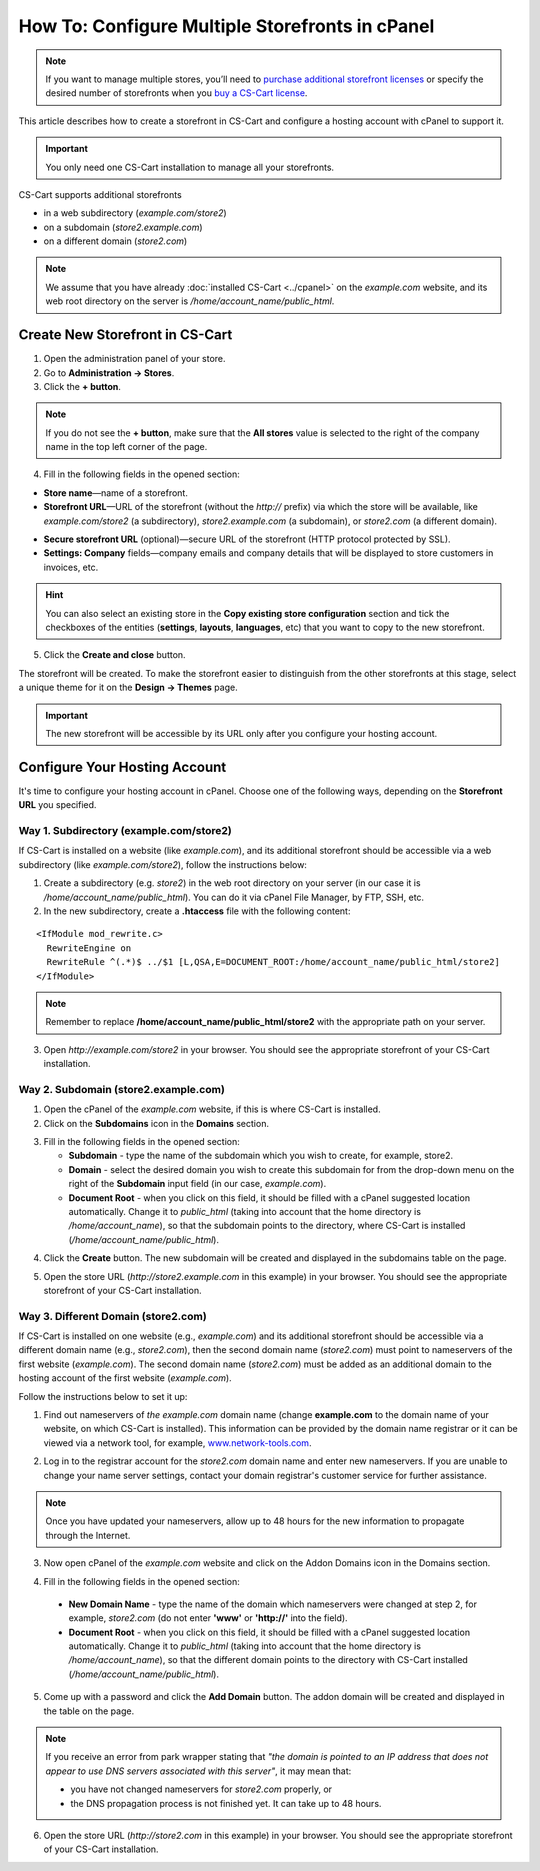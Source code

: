 ************************************************
How To: Configure Multiple Storefronts in cPanel
************************************************

.. note::
    If you want to manage multiple stores, you’ll need to `purchase additional storefront licenses <http://www.cs-cart.com/cs-cart-storefront-license.html>`_ or specify the desired number of storefronts when you `buy a CS-Cart license <http://www.cs-cart.com/cs-cart-license.html>`_.

This article describes how to create a storefront in CS-Cart and configure a hosting account with cPanel to support it.

.. important:: 

    You only need one CS-Cart installation to manage all your storefronts.

CS-Cart supports additional storefronts 

* in a web subdirectory (*example.com/store2*)

* on a subdomain (*store2.example.com*)

* on a different domain (*store2.com*)

.. note::

    We assume that you have already :doc:`installed CS-Cart <../cpanel>` on the *example.com* website, and its web root directory on the server is */home/account_name/public_html*.

================================
Create New Storefront in CS-Cart
================================

1. Open the administration panel of your store.

2. Go to **Administration → Stores**.

3. Click the **+ button**.

.. note::

    If you do not see the **+ button**, make sure that the **All stores** value is selected to the right of the company name in the top left corner of the page.

4. Fill in the following fields in the opened section:

* **Store name**—name of a storefront.

* **Storefront URL**—URL of the storefront (without the *http://* prefix) via which the store will be available, like *example.com/store2* (a subdirectory), *store2.example.com* (a subdomain), or *store2.com* (a different domain).

.. image:: img/cpanel_storefront_url.png
    :align: center
    :alt: Enter the URL of your storefront in the corresponding field.

* **Secure storefront URL** (optional)—secure URL of the storefront (HTTP protocol protected by SSL).

* **Settings: Company** fields—company emails and company details that will be displayed to store customers in invoices, etc.

.. hint::

    You can also select an existing store in the **Copy existing store configuration** section and tick the checkboxes of the entities (**settings**, **layouts**, **languages**, etc) that you want to copy to the new storefront.

5. Click the **Create and close** button.

The storefront will be created. To make the storefront easier to distinguish from the other storefronts at this stage, select a unique theme for it on the **Design → Themes** page.

.. important:: 

    The new storefront will be accessible by its URL only after you configure your hosting account.

==============================
Configure Your Hosting Account
==============================

It's time to configure your hosting account in cPanel. Choose one of the following ways, depending on the **Storefront URL** you specified.

----------------------------------------
Way 1. Subdirectory (example.com/store2)
----------------------------------------

If CS-Cart is installed on a website (like *example.com*), and its additional storefront should be accessible via a web subdirectory (like *example.com/store2*), follow the instructions below:

1. Create a subdirectory (e.g. *store2*) in the web root directory on your server (in our case it is */home/account_name/public_html*). You can do it via cPanel File Manager, by FTP, SSH, etc.

2. In the new subdirectory, create a **.htaccess** file with the following content:

::

  <IfModule mod_rewrite.c>
    RewriteEngine on
    RewriteRule ^(.*)$ ../$1 [L,QSA,E=DOCUMENT_ROOT:/home/account_name/public_html/store2]
  </IfModule>

.. note::

    Remember to replace **/home/account_name/public_html/store2** with the appropriate path on your server.

3. Open *http://example.com/store2* in your browser. You should see the appropriate storefront of your CS-Cart installation.

-------------------------------------
Way 2. Subdomain (store2.example.com)
-------------------------------------

1. Open the cPanel of the *example.com* website, if this is where CS-Cart is installed.

2. Click on the **Subdomains** icon in the **Domains** section.

.. image:: img/subdomains.png
    :align: center
    :alt: Open the Subdomains page in cPanel.

3. Fill in the following fields in the opened section:

   * **Subdomain** - type the name of the subdomain which you wish to create, for example, store2.

   * **Domain** - select the desired domain you wish to create this subdomain for from the drop-down menu on the right of the **Subdomain** input field (in our case, *example.com*).

   * **Document Root** - when you click on this field, it should be filled with a cPanel suggested location automatically. Change it to *public_html* (taking into account that the home directory is */home/account_name*), so that the subdomain points to the directory, where CS-Cart is installed (*/home/account_name/public_html*).

.. image:: img/create_subdomain.png
    :align: center
    :alt: Fill in the form to create a subdomain in cPanel.

4. Click the **Create** button. The new subdomain will be created and displayed in the subdomains table on the page.

.. image:: img/subdomain_list.png
    :align: center
    :alt: Now you should see the new subdomain on the list.

5. Open the store URL (*http://store2.example.com* in this example) in your browser. You should see the appropriate storefront of your CS-Cart installation.

------------------------------------
Way 3. Different Domain (store2.com)
------------------------------------

If CS-Cart is installed on one website (e.g., *example.com*) and its additional storefront should be accessible via a different domain name (e.g., *store2.com*), then the second domain name (*store2.com*) must point to nameservers of the first website (*example.com*). The second domain name (*store2.com*) must be added as an additional domain to the hosting account of the first website (*example.com*).

Follow the instructions below to set it up:

1. Find out nameservers of *the example.com* domain name (change **example.com** to the domain name of your website, on which CS-Cart is installed). This information can be provided by the domain name registrar or it can be viewed via a network tool, for example, `www.network-tools.com <http://network-tools.com/default.asp?prog=dnsrec&host=example.com>`_.

.. image:: img/network-tools.png
    :align: center
    :alt: Now you should see the new subdomain on the list.

2. Log in to the registrar account for the *store2.com* domain name and enter new nameservers. If you are unable to change your name server settings, contact your domain registrar's customer service for further assistance.

.. note::

    Once you have updated your nameservers, allow up to 48 hours for the new information to propagate through the Internet.

3. Now open cPanel of the *example.com* website and click on the Addon Domains icon in the Domains section.

.. image:: img/addon_domains.png
    :align: center
    :alt: Open the Addon Domains page in cPanel.

4. Fill in the following fields in the opened section:

 * **New Domain Name** - type the name of the domain which nameservers were changed at step 2, for example, *store2.com* (do not enter **'www'** or **'http://'** into the field).

 * **Document Root** - when you click on this field, it should be filled with a cPanel suggested location automatically. Change it to *public_html* (taking into account that the home directory is */home/account_name*), so that the different domain points to the directory with CS-Cart installed (*/home/account_name/public_html*).

.. image:: img/create_addon_domain.png
    :align: center
    :alt: Fill in the form to create a new addon domain.

5. Come up with a password and click the **Add Domain** button. The addon domain will be created and displayed in the table on the page.

.. image:: img/addon_domain_list.png
    :align: center
    :alt: Your newly created addon domain should appear on the list.

.. note:: 

    If you receive an error from park wrapper stating that *"the domain is pointed to an IP address that does not appear to use DNS servers associated with this server"*, it may mean that:

    * you have not changed nameservers for *store2.com* properly, or

    * the DNS propagation process is not finished yet. It can take up to 48 hours.

6. Open the store URL (*http://store2.com* in this example) in your browser. You should see the appropriate storefront of your CS-Cart installation.
